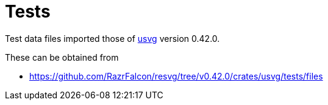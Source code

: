 // SPDX-FileCopyrightText: 2024 Shun Sakai
//
// SPDX-License-Identifier: Apache-2.0 OR MIT

= Tests
:usvg-url: https://github.com/RazrFalcon/resvg
:usvg-resources-url: {usvg-url}/tree/v0.42.0/crates/usvg/tests/files

Test data files imported those of {usvg-url}[usvg] version 0.42.0.

.These can be obtained from
* {usvg-resources-url}
